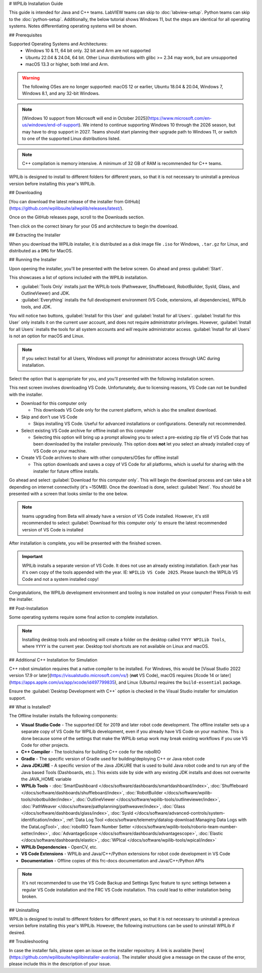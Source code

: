 # WPILib Installation Guide

This guide is intended for Java and C++ teams. LabVIEW teams can skip to :doc:`labview-setup`. Python teams can skip to the :doc:`python-setup`. Additionally, the below tutorial shows Windows 11, but the steps are identical for all operating systems. Notes differentiating operating systems will be shown.

## Prerequisites

Supported Operating Systems and Architectures:
 * Windows 10 & 11, 64 bit only. 32 bit and Arm are not supported
 * Ubuntu 22.04 & 24.04, 64 bit. Other Linux distributions with glibc >= 2.34 may work, but are unsupported
 * macOS 13.3 or higher, both Intel and Arm.

.. warning:: The following OSes are no longer supported: macOS 12 or earlier, Ubuntu 18.04 & 20.04, Windows 7, Windows 8.1, and any 32-bit Windows.

.. note:: [Windows 10 support from Microsoft will end in October 2025](https://www.microsoft.com/en-us/windows/end-of-support). We intend to continue supporting Windows 10 through the 2026 season, but may have to drop support in 2027. Teams should start planning their upgrade path to Windows 11, or switch to one of the supported Linux distributions listed.

.. note:: C++ compilation is memory intensive. A minimum of 32 GB of RAM is recommended for C++ teams.

WPILib is designed to install to different folders for different years, so that it is not necessary to uninstall a previous version before installing this year's WPILib.

## Downloading

.. only:: not prbuild

   .. wpilibrelease:: v2025.3.2

[You can download the latest release of the installer from GitHub](https://github.com/wpilibsuite/allwpilib/releases/latest/).

Once on the GitHub releases page, scroll to the Downloads section.

.. image:: images/installer-download/github-release.jpg
   :alt: Latest WPILib release page on GitHub

Then click on the correct binary for your OS and architecture to begin the download.

## Extracting the Installer

When you download the WPILib installer, it is distributed as a disk image file ``.iso`` for Windows, ``.tar.gz`` for Linux, and distributed as a ``DMG`` for MacOS.

.. tab-set::

   .. tab-item:: Windows 10+
      :sync: windows-10

      Windows 10+ users can right click on the downloaded disk image and select :guilabel:`Mount` to open it. Then launch ``WPILibInstaller.exe``.

      .. image:: images/wpilib-setup/extract-windows-10.png
         :alt: The menu after right clicking on an .iso file to choose "Mount".

      .. note:: Other installed programs may associate with iso files and the :guilabel:`mount` option may not appear. If that software does not give the option to mount or extract the iso file, then follow the directions below.

      You can use [7-zip](https://www.7-zip.org/) to extract the disk image by right-clicking, selecting :guilabel:`7-Zip` and selecting :guilabel:`Extract to...`. Windows 11 users may need to select :guilabel:`Show more options` at the bottom of the context menu.

      .. image:: images/wpilib-setup/extract-windows-7.png
         :alt: After right clicking on the .iso file go to "7-Zip" then "Extract to....".

      After opening the ``.iso`` file, launch the installer by opening ``WPILibInstaller.exe``.

      .. note:: After launching the installer, Windows may display a window titled "Windows protected your PC". Click :guilabel:`More info`, then select :guilabel:`Run anyway` to run the installer.

   .. tab-item:: macOS
      :sync: macos

      .. note:: Ensure you've ejected any previous WPILibInstaller images from the desktop before starting installation

      macOS users can double click on the downloaded ``dmg`` and then select ``WPILibInstaller`` to launch the application.

      .. image:: images/wpilib-setup/macos-launch.png
         :alt: Show the macOS screen after double clicking the .dmg file.

      If a warning is shown about WPILibInstaller being downloaded from the internet, select :guilabel:`Open`.

      .. image:: images/wpilib-setup/macos-downloaded.png
         :alt: Warning about WPILibInstaller being downloaded from the internet

   .. tab-item:: Linux
      :sync: linux

      Linux users should extract the downloaded ``.tar.gz`` and then launch ``WPILibInstaller``. Ubuntu treats executables in the file explorer as shared libraries, so double-clicking won't run them. Run the following commands in a terminal instead with ``<version>`` replaced with the version you're installing.

      ```console
      $ tar -xf WPILib_Linux-<version>.tar.gz
      $ cd WPILib_Linux-<version>/
      $ ./WPILibInstaller
      ```

## Running the Installer

Upon opening the installer, you'll be presented with the below screen. Go ahead and press :guilabel:`Start`.

.. image:: images/wpilib-setup/installer-start.png
   :alt: Start of Installer

.. image:: images/wpilib-setup/installer-options.png
   :alt: An overview of the installer options

This showcases a list of options included with the WPILib installation.

- :guilabel:`Tools Only` installs just the WPILib tools (Pathweaver, Shuffleboard, RobotBuilder, SysId, Glass, and OutlineViewer) and JDK.
- :guilabel:`Everything` installs the full development environment (VS Code, extensions, all dependencies), WPILib tools, and JDK.

You will notice two buttons, :guilabel:`Install for this User` and :guilabel:`Install for all Users`. :guilabel:`Install for this User` only installs it on the current user account, and does not require administrator privileges. However, :guilabel:`Install for all Users` installs the tools for all system accounts and *will* require administrator access. :guilabel:`Install for all Users` is not an option for macOS and Linux.

.. note:: If you select Install for all Users, Windows will prompt for administrator access through UAC during installation.

Select the option that is appropriate for you, and you'll presented with the following installation screen.

This next screen involves downloading VS Code. Unfortunately, due to licensing reasons, VS Code can not be bundled with the installer.

.. image:: images/wpilib-setup/installer-vscode-download.png
   :alt: Overview of VS Code download options

- Download for this computer only

  - This downloads VS Code only for the current platform, which is also the smallest download.

- Skip and don't use VS Code

  - Skips installing VS Code. Useful for advanced installations or configurations. Generally not recommended.

- Select existing VS Code archive for offline install on this computer

  - Selecting this option will bring up a prompt allowing you to select a pre-existing zip file of VS Code that has been downloaded by the installer previously. This option does **not** let you select an already installed copy of VS Code on your machine.

- Create VS Code archives to share with other computers/OSes for offline install

  - This option downloads and saves a copy of VS Code for all platforms, which is useful for sharing with the installer for future offline installs.

Go ahead and select :guilabel:`Download for this computer only`. This will begin the download process and can take a bit depending on internet connectivity (it's ~150MB). Once the download is done, select :guilabel:`Next`. You should be presented with a screen that looks similar to the one below.

.. note:: teams upgrading from Beta will already have a version of VS Code installed. However, it's still recommended to select :guilabel:`Download for this computer only` to ensure the latest recommended version of VS Code is installed

.. image:: images/wpilib-setup/installer-installing.png
   :alt: Installer progress bar

After installation is complete, you will be presented with the finished screen.

.. image:: images/wpilib-setup/installer-finish.png
   :alt: Installer finished screen.

.. important:: WPILib installs a separate version of VS Code. It does not use an already existing installation. Each year has it's own copy of the tools appended with the year. IE: ``WPILib VS Code 2025``. Please launch the WPILib VS Code and not a system installed copy!

Congratulations, the WPILib development environment and tooling is now installed on your computer! Press Finish to exit the installer.

## Post-Installation

Some operating systems require some final action to complete installation.

.. tab-set::

   .. tab-item:: macOS
      :sync: macos

      After installation, the installer opens the WPILib VS Code folder. Drag the VS Code application to the dock.
      Eject WPILibInstaller image from the desktop.

   .. tab-item:: Linux
      :sync: linux

      Some versions of Linux (e.g. Ubuntu 22.04 and later) require you to give the desktop shortcut the ability to launch. Right click on the desktop icon and select Allow Launching.

      .. image:: images/wpilib-setup/linux-enable-launching.png
         :alt: Menu that pops up after right click the desktop icon in Linux.

      Ubuntu 23.10 and later [disable the kernel user namespaces feature for unknown applications](https://ubuntu.com/blog/ubuntu-23-10-restricted-unprivileged-user-namespaces). This means that the [sandboxing feature](https://code.visualstudio.com/blogs/2022/11/28/vscode-sandbox) won't work on the WPILib VS Code. To enable sandboxing for the WPILib applications, AppArmor profiles are provided, and can be installed using the command below.

      ```console
      $ sudo cp ~/wpilib/YEAR/frccode/AppArmor/* /etc/apparmor.d/
      $ sudo systemctl reload apparmor.service
      ```

      The above will fix the following error:

      ```console
      The SUID sandbox helper binary was found, but is not configured correctly. Rather than run without sandboxing I'm aborting now. You need to make sure that ~/wpilib/2025/advantagescope/chrome-sandbox is owned by root and has mode 4755.
      ```


.. note:: Installing desktop tools and rebooting will create a folder on the desktop called ``YYYY WPILib Tools``, where ``YYYY`` is the current year. Desktop tool shortcuts are not available on Linux and macOS.

## Additional C++ Installation for Simulation

C++ robot simulation requires that a native compiler to be installed. For Windows, this would be [Visual Studio 2022 version 17.9 or later](https://visualstudio.microsoft.com/vs/) (**not** VS Code), macOS requires [Xcode 14 or later](https://apps.apple.com/us/app/xcode/id497799835), and Linux (Ubuntu) requires the ``build-essential`` package.

Ensure the :guilabel:`Desktop Development with C++` option is checked in the Visual Studio installer for simulation support.

.. image:: /docs/software/wpilib-tools/robot-simulation/images/vs-build-tools.png
   :alt: Screenshot of the Visual Studio build tools option

## What is Installed?

The Offline Installer installs the following components:

- **Visual Studio Code** - The supported IDE for 2019 and later robot code development. The offline installer sets up a separate copy of VS Code for WPILib development, even if you already have VS Code on your machine. This is done because some of the settings that make the WPILib setup work may break existing workflows if you use VS Code for other projects.

- **C++ Compiler** - The toolchains for building C++ code for the roboRIO

- **Gradle** - The specific version of Gradle used for building/deploying C++ or Java robot code

- **Java JDK/JRE** - A specific version of the Java JDK/JRE that is used to build Java robot code and to run any of the Java based Tools (Dashboards, etc.). This exists side by side with any existing JDK installs and does not overwrite the JAVA_HOME variable

- **WPILib Tools** - :doc:`SmartDashboard </docs/software/dashboards/smartdashboard/index>`, :doc:`Shuffleboard </docs/software/dashboards/shuffleboard/index>`, :doc:`RobotBuilder </docs/software/wpilib-tools/robotbuilder/index>`, :doc:`OutlineViewer </docs/software/wpilib-tools/outlineviewer/index>`, :doc:`PathWeaver </docs/software/pathplanning/pathweaver/index>`, :doc:`Glass </docs/software/dashboards/glass/index>`, :doc:`SysId </docs/software/advanced-controls/system-identification/index>`, :ref:`Data Log Tool <docs/software/telemetry/datalog-download:Managing Data Logs with the DataLogTool>`, :doc:`roboRIO Team Number Setter </docs/software/wpilib-tools/roborio-team-number-setter/index>`, :doc:`AdvantageScope </docs/software/dashboards/advantagescope>`, :doc:`Elastic </docs/software/dashboards/elastic>`, :doc:`WPIcal </docs/software/wpilib-tools/wpical/index>`

- **WPILib Dependencies** - OpenCV, etc.

- **VS Code Extensions** - WPILib and Java/C++/Python extensions for robot code development in VS Code

- **Documentation** - Offline copies of this frc-docs documentation and Java/C++/Python APIs

.. note:: It's not recommended to use the VS Code Backup and Settings Sync feature to sync settings between a regular VS Code installation and the FRC VS Code installation. This could lead to either installation being broken.


## Uninstalling

WPILib is designed to install to different folders for different years, so that it is not necessary to uninstall a previous version before installing this year's WPILib. However, the following instructions can be used to uninstall WPILib if desired.

.. tab-set::

  .. tab-item:: Windows

     1. Delete the appropriate wpilib folder (``c:\Users\Public\wpilib\YYYY`` where ``YYYY`` is the year to uninstall)
     2. Delete the desktop icons at ``C:\Users\Public\Public Desktop``

  .. tab-item:: macOS

     1. Delete the appropriate wpilib folder (``~/wpilib/YYYY`` where ``YYYY`` is the year to uninstall)

  .. tab-item:: Linux

     1. Delete the appropriate wpilib folder (``~/wpilib/YYYY`` where ``YYYY`` is the year to uninstall). eg ``rm -rf ~/wpilib/YYYY``

## Troubleshooting

In case the installer fails, please open an issue on the installer repository. A link is available [here](https://github.com/wpilibsuite/wpilibinstaller-avalonia). The installer should give a message on the cause of the error, please include this in the description of your issue.
